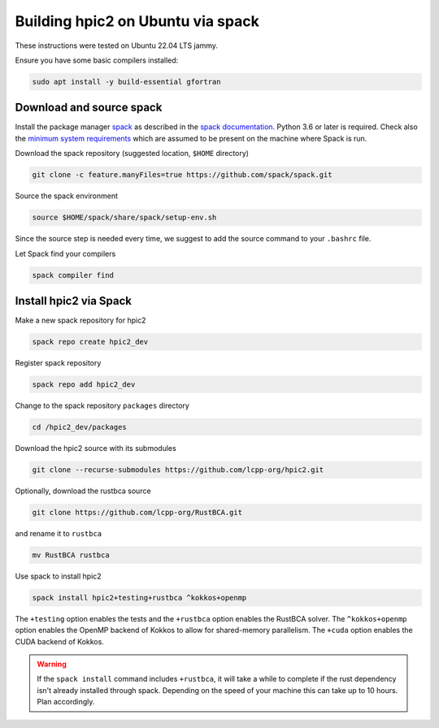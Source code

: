 
Building hpic2 on Ubuntu via spack
==================================

These instructions were tested on Ubuntu 22.04 LTS jammy.

Ensure you have some basic compilers installed:

.. code-block:: bash

   sudo apt install -y build-essential gfortran

Download and source spack
-------------------------

Install the package manager
`spack <https://spack.readthedocs.io/en/latest/index.html>`_
as described in the
`spack documentation <https://spack.readthedocs.io/en/latest/getting_started.html>`_.
Python 3.6 or later is required. Check also the
`minimum system requirements <https://spack.readthedocs.io/en/latest/getting_started.html#system-prerequisites>`_
which are assumed to be present on the machine where Spack is run.

Download the spack repository
(suggested location, ``$HOME`` directory)

.. code-block::

   git clone -c feature.manyFiles=true https://github.com/spack/spack.git


Source the spack environment

.. code-block::

   source $HOME/spack/share/spack/setup-env.sh


Since the source step is needed every time,
we suggest to add the source command to your ``.bashrc`` file.

Let Spack find your compilers

.. code-block:: bash

   spack compiler find

Install hpic2 via Spack
-----------------------

Make a new spack repository for hpic2

.. code-block::

   spack repo create hpic2_dev


Register spack repository

.. code-block::

   spack repo add hpic2_dev


Change to the spack repository ``packages`` directory

.. code-block::

   cd /hpic2_dev/packages


Download the hpic2 source with its submodules

.. code-block::

   git clone --recurse-submodules https://github.com/lcpp-org/hpic2.git


Optionally, download the rustbca source

.. code-block::

   git clone https://github.com/lcpp-org/RustBCA.git


and rename it to ``rustbca``

.. code-block::

   mv RustBCA rustbca


Use spack to install hpic2

.. code-block::

   spack install hpic2+testing+rustbca ^kokkos+openmp


The ``+testing`` option enables the tests and
the ``+rustbca`` option enables the RustBCA solver.
The ``^kokkos+openmp`` option enables the OpenMP backend of Kokkos
to allow for shared-memory parallelism.
The ``+cuda`` option enables the CUDA backend of Kokkos.

.. warning::

   If the ``spack install`` command includes ``+rustbca``, it will take a while to
   complete if the rust dependency isn't already installed through spack. Depending on the speed of your machine this can
   take up to 10 hours. Plan accordingly.
